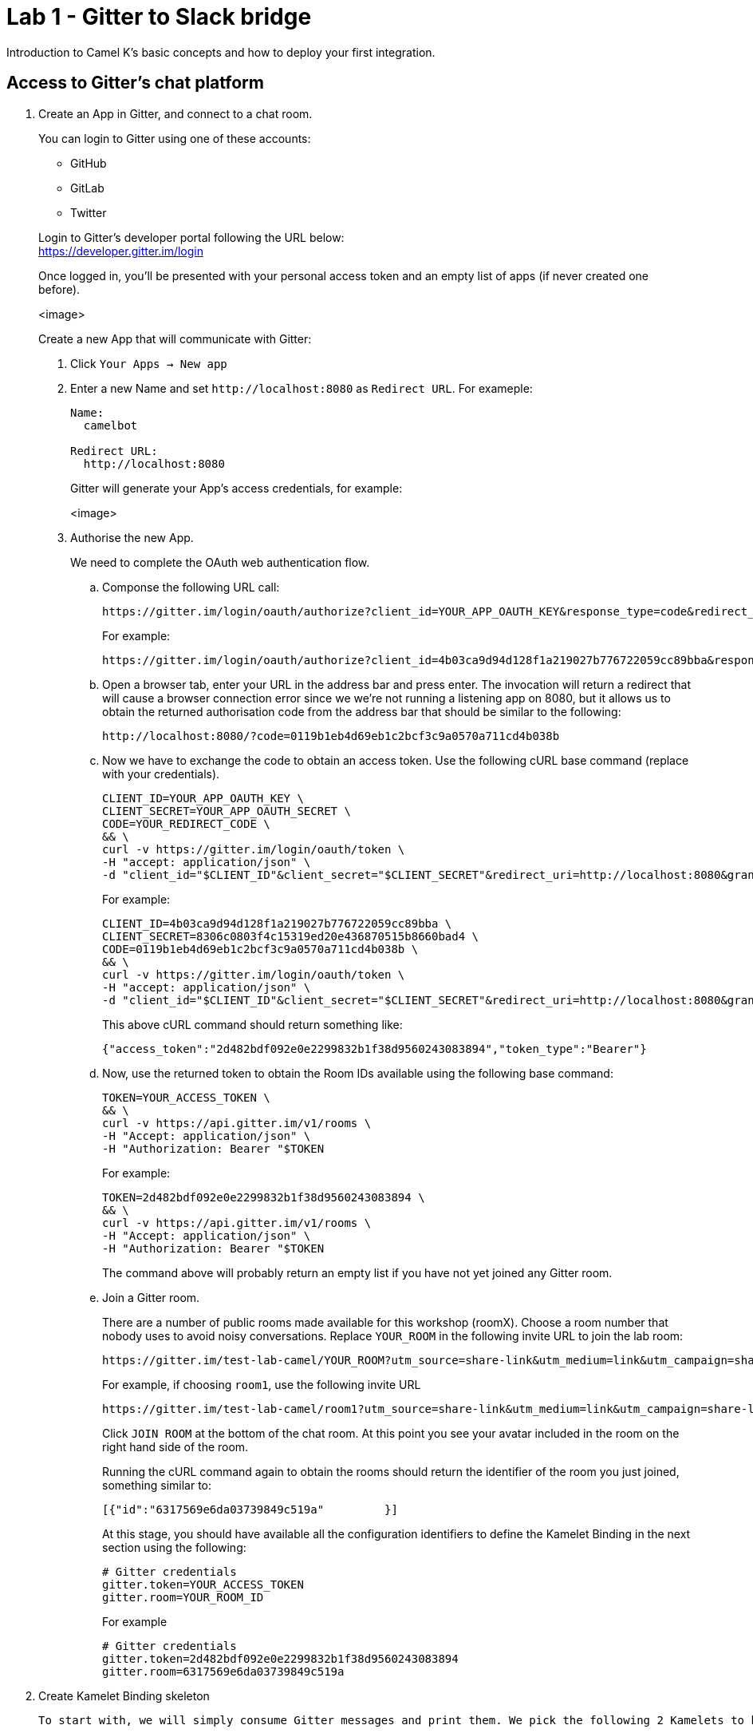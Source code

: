 = Lab 1 - Gitter to Slack bridge

Introduction to Camel K's basic concepts and how to deploy your first integration.


== Access to Gitter's chat platform

. Create an App in Gitter, and connect to a chat room.
+
You can login to Gitter using one of these accounts:
+
--
* GitHub
* GitLab
* Twitter
--
+
Login to Gitter's developer portal following the URL below: + 
https://developer.gitter.im/login
+
Once logged in, you'll be presented with your personal access token and an empty list of apps (if never created one before).
+
<image>
+
Create a new App that will communicate with Gitter:

1. Click `Your Apps -> New app`
+
1. Enter a new Name and set `\http://localhost:8080` as `Redirect URL`. For exameple:
+
--
```
Name:
  camelbot

Redirect URL:
  http://localhost:8080
```
Gitter will generate your App's access credentials, for example:

<image>
--

1. Authorise the new App.
+
We need to complete the OAuth web authentication flow.
+
.. Componse the following URL call:

		https://gitter.im/login/oauth/authorize?client_id=YOUR_APP_OAUTH_KEY&response_type=code&redirect_uri=http://localhost:8080
+
For example:

		https://gitter.im/login/oauth/authorize?client_id=4b03ca9d94d128f1a219027b776722059cc89bba&response_type=code&redirect_uri=http://localhost:8080
+
.. Open a browser tab, enter your URL in the address bar and press enter. The invocation will return a redirect that will cause a browser connection error since we we're not running a listening app on 8080, but it allows us to obtain the returned authorisation code from the address bar that should be similar to the following:

		http://localhost:8080/?code=0119b1eb4d69eb1c2bcf3c9a0570a711cd4b038b
+
.. Now we have to exchange the code to obtain an access token. Use the following cURL base command (replace with your credentials).
+
```curl
CLIENT_ID=YOUR_APP_OAUTH_KEY \
CLIENT_SECRET=YOUR_APP_OAUTH_SECRET \
CODE=YOUR_REDIRECT_CODE \
&& \
curl -v https://gitter.im/login/oauth/token \
-H "accept: application/json" \
-d "client_id="$CLIENT_ID"&client_secret="$CLIENT_SECRET"&redirect_uri=http://localhost:8080&grant_type=authorization_code&code="$CODE
```
+
For example:
+
```curl
CLIENT_ID=4b03ca9d94d128f1a219027b776722059cc89bba \
CLIENT_SECRET=8306c0803f4c15319ed20e436870515b8660bad4 \
CODE=0119b1eb4d69eb1c2bcf3c9a0570a711cd4b038b \
&& \
curl -v https://gitter.im/login/oauth/token \
-H "accept: application/json" \
-d "client_id="$CLIENT_ID"&client_secret="$CLIENT_SECRET"&redirect_uri=http://localhost:8080&grant_type=authorization_code&code="$CODE
```
+
This above cURL command should return something like:
+
```json
{"access_token":"2d482bdf092e0e2299832b1f38d9560243083894","token_type":"Bearer"}
```
+
.. Now, use the returned token to obtain the Room IDs available using the following base command:
+
```curl
TOKEN=YOUR_ACCESS_TOKEN \
&& \
curl -v https://api.gitter.im/v1/rooms \
-H "Accept: application/json" \
-H "Authorization: Bearer "$TOKEN
```
+
For example:
+
```curl
TOKEN=2d482bdf092e0e2299832b1f38d9560243083894 \
&& \
curl -v https://api.gitter.im/v1/rooms \
-H "Accept: application/json" \
-H "Authorization: Bearer "$TOKEN
```
+
The command above will probably return an empty list if you have not yet joined any Gitter room.
+
.. Join a Gitter room.
+
There are a number of public rooms made available for this workshop (roomX). Choose a room number that nobody uses to avoid noisy conversations. Replace `YOUR_ROOM` in the following invite URL to join the lab room:

		https://gitter.im/test-lab-camel/YOUR_ROOM?utm_source=share-link&utm_medium=link&utm_campaign=share-link
+
For example, if choosing `room1`, use the following invite URL

		https://gitter.im/test-lab-camel/room1?utm_source=share-link&utm_medium=link&utm_campaign=share-link
+
Click `JOIN ROOM` at the bottom of the chat room. At this point you see your avatar included in the room on the right hand side of the room.
+
Running the cURL command again to obtain the rooms should return the identifier of the room you just joined, something similar to:
+
```json
[{"id":"6317569e6da03739849c519a"         }]
```
+
At this stage, you should have available all the configuration identifiers to define the Kamelet Binding in the next section using the following:
+
```properties
# Gitter credentials
gitter.token=YOUR_ACCESS_TOKEN
gitter.room=YOUR_ROOM_ID
```
+
For example
+
```properties
# Gitter credentials
gitter.token=2d482bdf092e0e2299832b1f38d9560243083894
gitter.room=6317569e6da03739849c519a
```


. Create Kamelet Binding skeleton

	To start with, we will simply consume Gitter messages and print them. We pick the following 2 Kamelets to bind:

		- gitter-source
		- log-sink

	Create a YAML file 'g2s' (gitter 2 slack) containing the following definition:
+
```yaml
apiVersion: camel.apache.org/v1alpha1
kind: KameletBinding
metadata:
  name: g2s
spec:
  integration:
    configuration:
     - type: "secret"
       value: "stage1"
     - type: "configmap"
       value: "stage1-transform"

  source:
    ref:
      kind: Kamelet
      apiVersion: camel.apache.org/v1
      name: gitter-source
    properties:
      token: "{{secret:stage1/gitter.token}}"
      room:  "{{secret:stage1/gitter.room}}"

  sink:
    ref:
      kind: Kamelet
      apiVersion: camel.apache.org/v1
      name: log-sink 
```
+
Now create the properties file (stage1.properties) with the following entries:
+
```properties
# Allows HTTP streaming from Gitter
camel.main.streamCachingEnabled=false

# Gitter credentials
gitter.token=YOUR_ACCESS_TOKEN
gitter.room=YOUR_ROOM_ID
```